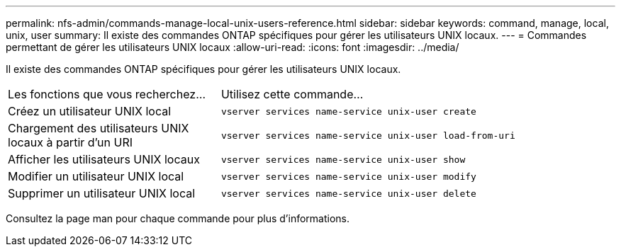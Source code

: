 ---
permalink: nfs-admin/commands-manage-local-unix-users-reference.html 
sidebar: sidebar 
keywords: command, manage, local, unix, user 
summary: Il existe des commandes ONTAP spécifiques pour gérer les utilisateurs UNIX locaux. 
---
= Commandes permettant de gérer les utilisateurs UNIX locaux
:allow-uri-read: 
:icons: font
:imagesdir: ../media/


[role="lead"]
Il existe des commandes ONTAP spécifiques pour gérer les utilisateurs UNIX locaux.

[cols="35,65"]
|===


| Les fonctions que vous recherchez... | Utilisez cette commande... 


 a| 
Créez un utilisateur UNIX local
 a| 
`vserver services name-service unix-user create`



 a| 
Chargement des utilisateurs UNIX locaux à partir d'un URI
 a| 
`vserver services name-service unix-user load-from-uri`



 a| 
Afficher les utilisateurs UNIX locaux
 a| 
`vserver services name-service unix-user show`



 a| 
Modifier un utilisateur UNIX local
 a| 
`vserver services name-service unix-user modify`



 a| 
Supprimer un utilisateur UNIX local
 a| 
`vserver services name-service unix-user delete`

|===
Consultez la page man pour chaque commande pour plus d'informations.
